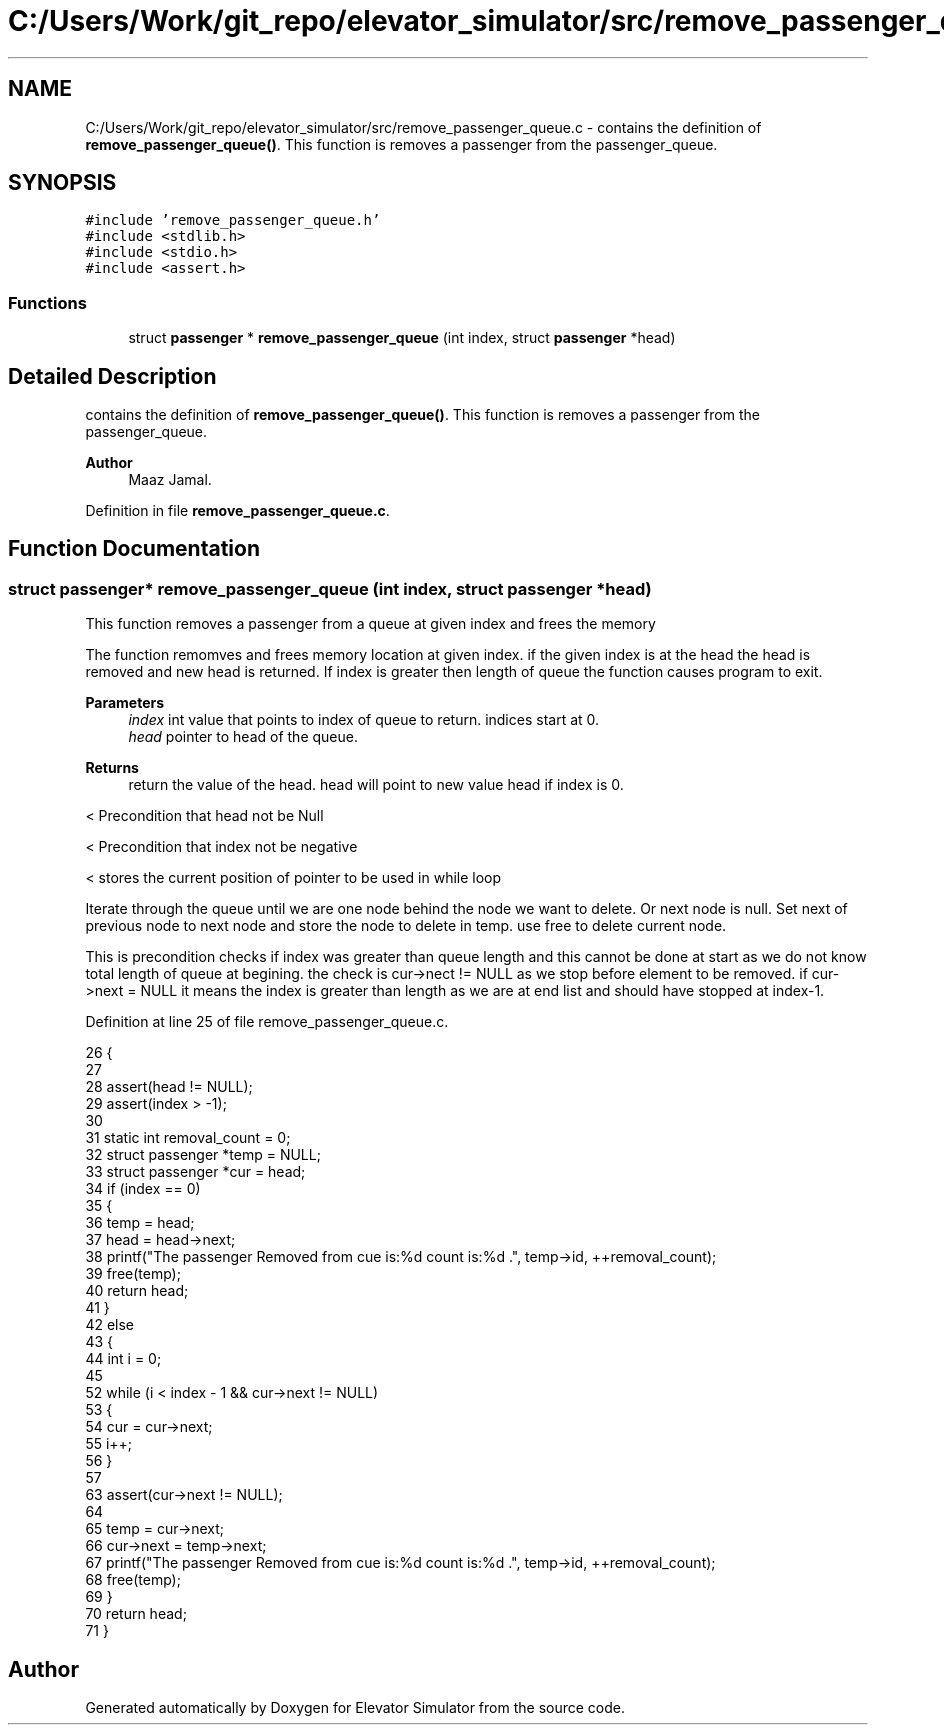 .TH "C:/Users/Work/git_repo/elevator_simulator/src/remove_passenger_queue.c" 3 "Fri Apr 24 2020" "Version 2.0" "Elevator Simulator" \" -*- nroff -*-
.ad l
.nh
.SH NAME
C:/Users/Work/git_repo/elevator_simulator/src/remove_passenger_queue.c \- contains the definition of \fBremove_passenger_queue()\fP\&. This function is removes a passenger from the passenger_queue\&.  

.SH SYNOPSIS
.br
.PP
\fC#include 'remove_passenger_queue\&.h'\fP
.br
\fC#include <stdlib\&.h>\fP
.br
\fC#include <stdio\&.h>\fP
.br
\fC#include <assert\&.h>\fP
.br

.SS "Functions"

.in +1c
.ti -1c
.RI "struct \fBpassenger\fP * \fBremove_passenger_queue\fP (int index, struct \fBpassenger\fP *head)"
.br
.in -1c
.SH "Detailed Description"
.PP 
contains the definition of \fBremove_passenger_queue()\fP\&. This function is removes a passenger from the passenger_queue\&. 


.PP
\fBAuthor\fP
.RS 4
Maaz Jamal\&. 
.RE
.PP

.PP
Definition in file \fBremove_passenger_queue\&.c\fP\&.
.SH "Function Documentation"
.PP 
.SS "struct \fBpassenger\fP* remove_passenger_queue (int index, struct \fBpassenger\fP * head)"
This function removes a passenger from a queue at given index and frees the memory
.PP
The function remomves and frees memory location at given index\&. if the given index is at the head the head is removed and new head is returned\&. If index is greater then length of queue the function causes program to exit\&.
.PP
\fBParameters\fP
.RS 4
\fIindex\fP int value that points to index of queue to return\&. indices start at 0\&. 
.br
\fIhead\fP pointer to head of the queue\&.
.RE
.PP
\fBReturns\fP
.RS 4
return the value of the head\&. head will point to new value head if index is 0\&. 
.RE
.PP
< Precondition that head not be Null
.PP
< Precondition that index not be negative
.PP
< stores the current position of pointer to be used in while loop
.PP
Iterate through the queue until we are one node behind the node we want to delete\&. Or next node is null\&. Set next of previous node to next node and store the node to delete in temp\&. use free to delete current node\&.
.PP
This is precondition checks if index was greater than queue length and this cannot be done at start as we do not know total length of queue at begining\&. the check is cur->nect != NULL as we stop before element to be removed\&. if cur->next = NULL it means the index is greater than length as we are at end list and should have stopped at index-1\&.
.PP
Definition at line 25 of file remove_passenger_queue\&.c\&.
.PP
.nf
26 {
27 
28     assert(head != NULL); 
29     assert(index > -1);   
30 
31     static int removal_count = 0;
32     struct passenger *temp = NULL;
33     struct passenger *cur = head; 
34     if (index == 0)
35     {
36         temp = head;
37         head = head->next;
38         printf("The passenger Removed from cue is:%d count is:%d \n\&.", temp->id, ++removal_count);
39         free(temp);
40         return head;
41     }
42     else
43     {
44         int i = 0;
45 
52         while (i < index - 1 && cur->next != NULL)
53         {
54             cur = cur->next;
55             i++;
56         }
57 
63         assert(cur->next != NULL);
64 
65         temp = cur->next;
66         cur->next = temp->next;
67         printf("The passenger Removed from cue is:%d count is:%d \n\&.", temp->id, ++removal_count);
68         free(temp);
69     }
70     return head;
71 }
.fi
.SH "Author"
.PP 
Generated automatically by Doxygen for Elevator Simulator from the source code\&.
